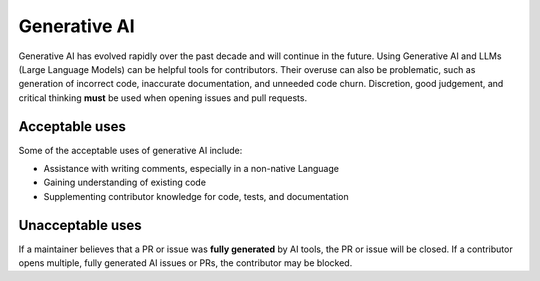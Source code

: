 .. _generative-ai:

=============
Generative AI
=============

Generative AI has evolved rapidly over the past decade and will continue in the future.
Using Generative AI and LLMs (Large Language Models) can be helpful tools for contributors.
Their overuse can also be problematic, such as generation of incorrect code, inaccurate documentation, and unneeded code churn.
Discretion, good judgement, and critical thinking **must** be used when opening issues and pull requests.

Acceptable uses
===============

Some of the acceptable uses of generative AI include:

- Assistance with writing comments, especially in a non-native Language
- Gaining understanding of existing code
- Supplementing contributor knowledge for code, tests, and documentation

Unacceptable uses
=================

If a maintainer believes that a PR or issue was **fully generated** by AI tools, the PR or issue will be closed.
If a contributor opens multiple, fully generated AI issues or PRs, the contributor may be blocked.
